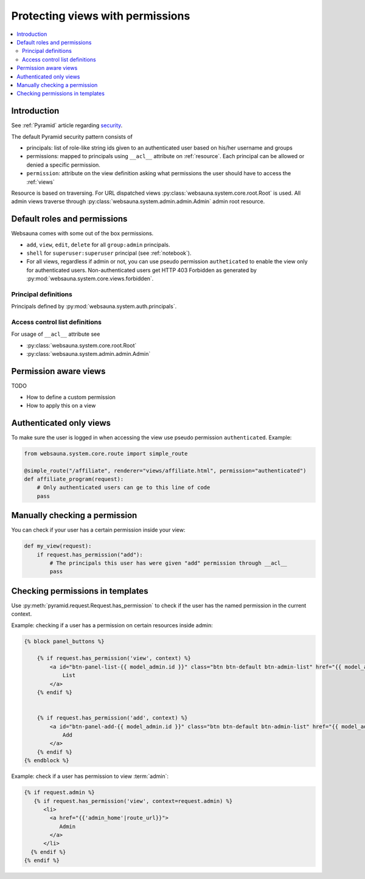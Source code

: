 =================================
Protecting views with permissions
=================================

.. contents:: :local:

Introduction
============

See :ref:`Pyramid` article regarding `security <http://docs.pylonsproject.org/projects/pyramid/en/latest/narr/security.html>`_.

The default Pyramid security pattern consists of

* principals: list of role-like string ids given to an authenticated user based on his/her username and groups

* permissions: mapped to principals using ``__acl__`` attribute on :ref:`resource`. Each principal can be allowed or denied a specific permission.

* ``permission``: attribute on the view definition asking what permissions the user should have to access the :ref:`views`

Resource is based on traversing. For URL dispatched views :py:class:`websauna.system.core.root.Root` is used. All admin views traverse through :py:class:`websauna.system.admin.admin.Admin` admin root resource.

Default roles and permissions
=============================

Websauna comes with some out of the box permissions.

* ``add``, ``view``, ``edit``, ``delete`` for all ``group:admin`` principals.

* ``shell`` for ``superuser:superuser`` principal (see :ref:`notebook`).

* For all views, regardless if admin or not, you can use pseudo permission ``autheticated`` to enable the view only for authenticated users. Non-authenticated users get HTTP 403 Forbidden as generated by :py:mod:`websauna.system.core.views.forbidden`.

Principal definitions
---------------------

Principals defined by :py:mod:`websauna.system.auth.principals`.

Access control list definitions
-------------------------------

For usage of ``__acl__`` attribute see

* :py:class:`websauna.system.core.root.Root`

* :py:class:`websauna.system.admin.admin.Admin`

Permission aware views
======================

TODO

* How to define a custom permission

* How to apply this on a view

Authenticated only views
========================

To make sure the user is logged in when accessing the view use pseudo permission ``authenticated``. Example:

.. code-block:: python

    from websauna.system.core.route import simple_route

    @simple_route("/affiliate", renderer="views/affiliate.html", permission="authenticated")
    def affiliate_program(request):
        # Only authenticated users can ge to this line of code
        pass

Manually checking a permission
==============================

You can check if your user has a certain permission inside your view:

.. code-block:: python

    def my_view(request):
        if request.has_permission("add"):
            # The principals this user has were given "add" permission through __acl__
            pass

Checking permissions in templates
=================================

Use :py:meth:`pyramid.request.Request.has_permission` to check if the user has the named permission in the current context.

Example: checking if a user has a permission on certain resources inside admin:

.. code-block:: html+jinja

    {% block panel_buttons %}

        {% if request.has_permission('view', context) %}
            <a id="btn-panel-list-{{ model_admin.id }}" class="btn btn-default btn-admin-list" href="{{ model_admin|model_url('listing') }}">
                List
            </a>
        {% endif %}


        {% if request.has_permission('add', context) %}
            <a id="btn-panel-add-{{ model_admin.id }}" class="btn btn-default btn-admin-list" href="{{ model_admin|model_url('add') }}">
                Add
            </a>
        {% endif %}
    {% endblock %}

Example: check if a user has permission to view :term:`admin`:

.. code-block:: html+jinja

  {% if request.admin %}
     {% if request.has_permission('view', context=request.admin) %}
        <li>
          <a href="{{'admin_home'|route_url}}">
             Admin
          </a>
        </li>
    {% endif %}
  {% endif %}

